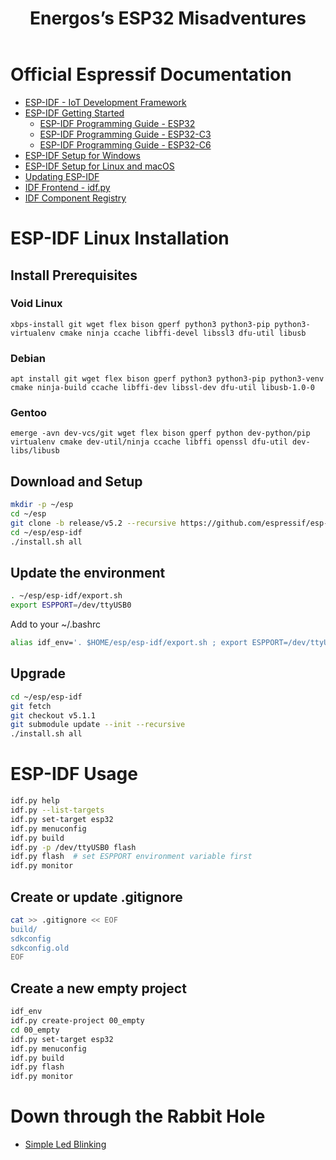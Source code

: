 #+TITLE: Energos’s ESP32 Misadventures

* Official Espressif Documentation
- [[https://www.espressif.com/en/products/sdks/esp-idf][ESP-IDF - IoT Development Framework]]
- [[https://idf.espressif.com/][ESP-IDF Getting Started]]
  + [[https://docs.espressif.com/projects/esp-idf/en/stable/esp32/][ESP-IDF Programming Guide - ESP32]]
  + [[https://docs.espressif.com/projects/esp-idf/en/stable/esp32c3/][ESP-IDF Programming Guide - ESP32-C3]]
  + [[https://docs.espressif.com/projects/esp-idf/en/stable/esp32c6/][ESP-IDF Programming Guide - ESP32-C6]]
- [[https://docs.espressif.com/projects/esp-idf/en/stable/esp32/get-started/windows-setup.html][ESP-IDF Setup for Windows]]
- [[https://docs.espressif.com/projects/esp-idf/en/stable/esp32/get-started/linux-macos-setup.html][ESP-IDF Setup for Linux and macOS]]
- [[https://docs.espressif.com/projects/esp-idf/en/stable/esp32/versions.html#updating-esp-idf][Updating ESP-IDF]]
- [[https://docs.espressif.com/projects/esp-idf/en/v5.1.1/esp32/api-guides/tools/idf-py.html][IDF Frontend - idf.py]]
- [[https://components.espressif.com/][IDF Component Registry]]
* ESP-IDF Linux Installation
** Install Prerequisites
*** Void Linux
: xbps-install git wget flex bison gperf python3 python3-pip python3-virtualenv cmake ninja ccache libffi-devel libssl3 dfu-util libusb
*** Debian
: apt install git wget flex bison gperf python3 python3-pip python3-venv cmake ninja-build ccache libffi-dev libssl-dev dfu-util libusb-1.0-0
*** Gentoo
: emerge -avn dev-vcs/git wget flex bison gperf python dev-python/pip virtualenv cmake dev-util/ninja ccache libffi openssl dfu-util dev-libs/libusb
** Download and Setup
#+begin_src sh
mkdir -p ~/esp
cd ~/esp
git clone -b release/v5.2 --recursive https://github.com/espressif/esp-idf.git
cd ~/esp/esp-idf
./install.sh all
#+end_src
** Update the environment
#+begin_src sh
. ~/esp/esp-idf/export.sh
export ESPPORT=/dev/ttyUSB0
#+end_src
Add to your ~/.bashrc
#+begin_src sh
alias idf_env='. $HOME/esp/esp-idf/export.sh ; export ESPPORT=/dev/ttyUSB0'
#+end_src
** Upgrade
#+begin_src sh
cd ~/esp/esp-idf
git fetch
git checkout v5.1.1
git submodule update --init --recursive
./install.sh all
#+end_src
* ESP-IDF Usage
#+begin_src sh
idf.py help
idf.py --list-targets
idf.py set-target esp32
idf.py menuconfig
idf.py build
idf.py -p /dev/ttyUSB0 flash
idf.py flash  # set ESPPORT environment variable first
idf.py monitor
#+end_src
** Create or update .gitignore
#+begin_src sh
cat >> .gitignore << EOF
build/
sdkconfig
sdkconfig.old
EOF
#+end_src
** Create a new empty project
#+begin_src sh
idf_env
idf.py create-project 00_empty
cd 00_empty
idf.py set-target esp32
idf.py menuconfig
idf.py build
idf.py flash
idf.py monitor
#+end_src
* Down through the Rabbit Hole
- [[file:01_blink-led/][Simple Led Blinking]]
